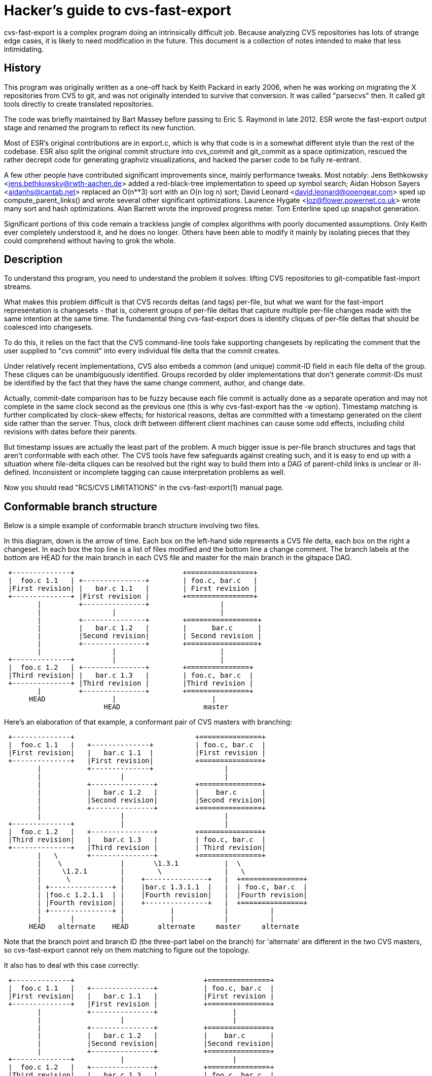 = Hacker's guide to cvs-fast-export =

cvs-fast-export is a complex program doing an intrinsically difficult
job.  Because analyzing CVS repositories has lots of strange edge
cases, it is likely to need modification in the future.  This document
is a collection of notes intended to make that less intimidating.

== History ==

This program was originally written as a one-off hack by Keith Packard
in early 2006, when he was working on migrating the X repositories
from CVS to git, and was not originally intended to survive that
conversion.  It was called "parsecvs" then.  It called git tools
directly to create translated repositories.

The code was briefly maintained by Bart Massey before passing to Eric
S. Raymond in late 2012. ESR wrote the fast-export output stage and
renamed the program to reflect its new function.

Most of ESR's original contributions are in export.c, which is why
that code is in a somewhat different style than the rest of the
codebase. ESR also split the original commit structure into
cvs_commit and git_commit as a space optimization, rescued
the rather decrepit code for generating graphviz visualizations,
and hacked the parser code to be fully re-entrant.

A few other people have contributed significant improvements since,
mainly performance tweaks.  Most notably: Jens Bethkowsky
<jens.bethkowsky@rwth-aachen.de> added a red-black-tree implementation
to speed up symbol search; Aidan Hobson Sayers <aidanhs@cantab.net>
replaced an O(n**3) sort with an O(n log n) sort; David Leonard
<david.leonard@opengear.com> sped up compute_parent_links() and wrote
several other significant optimizations.  Laurence Hygate
<loz@flower.powernet.co.uk> wrote many sort and hash
optimizations. Alan Barrett wrote the improved progress meter.  Tom
Enterline sped up snapshot generation.

Significant portions of this code remain a trackless jungle of complex
algorithms with poorly documented assumptions.  Only Keith ever
completely understood it, and he does no longer.  Others have been
able to modify it mainly by isolating pieces that they could
comprehend without having to grok the whole.

== Description ==

To understand this program, you need to understand the problem
it solves: lifting CVS repositories to git-compatible fast-import
streams.

What makes this problem difficult is that CVS records deltas (and
tags) per-file, but what we want for the fast-import representation is
changesets - that is, coherent groups of per-file deltas that capture
multiple per-file changes made with the same intention at the same
time.  The fundamental thing cvs-fast-export does is identify cliques
of per-file deltas that should be coalesced into changesets.

To do this, it relies on the fact that the CVS command-line tools
fake supporting changesets by replicating the comment that the user
supplied to "cvs commit" into every individual file delta that the
commit creates.

Under relatively recent implementations, CVS also embeds a common (and
unique) commit-ID field in each file delta of the group.  These
cliques can be unambiguously identified.  Groups recorded by older
implementations that don't generate commit-IDs must be identified by
the fact that they have the same change comment, author, and change
date.

Actually, commit-date comparison has to be fuzzy because each file
commit is actually done as a separate operation and may not complete
in the same clock second as the previous one (this is why
cvs-fast-export has the -w option).  Timestamp matching is further
complicated by clock-skew effects; for historical reasons, deltas are
committed with a timestamp generated on the client side rather than
the server.  Thus, clock drift between different client machines can
cause some odd effects, including child revisions with dates before
their parents.

But timestamp issues are actually the least part of the problem.  A
much bigger issue is per-file branch structures and tags that aren't
conformable with each other. The CVS tools have few safeguards against
creating such, and it is easy to end up with a situation where file-delta
cliques can be resolved but the right way to build them into a DAG of
parent-child links is unclear or ill-defined.  Inconsistent or
incomplete tagging can cause interpretation problems as well.

Now you should read "RCS/CVS LIMITATIONS" in the cvs-fast-export(1)
manual page.

== Conformable branch structure ==

Below is a simple example of conformable branch structure involving
two files.

In this diagram, down is the arrow of time.  Each box on the left-hand
side represents a CVS file delta, each box on the right a changeset.
In each box the top line is a list of files modified and the bottom
line a change comment.  The branch labels at the bottom are HEAD
for the main branch in each CVS file and master for the main branch
in the gitspace DAG.

-----------------------------------------------------------------

 +--------------+                          +================+
 |  foo.c 1.1   | +---------------+        | foo.c, bar.c   |
 |First revision| |   bar.c 1.1   |        | First revision |
 +--------------+ |First revision |        +================+
        |         +---------------+                 |
        |                 |                         |
        |         +---------------+        +=================+
        |         |   bar.c 1.2   |        |      bar.c      |
        |         |Second revision|        | Second revision |
        |         +---------------+        +=================+
        |                 |                         |
 +--------------+         |                         |
 |  foo.c 1.2   | +---------------+        +===============+
 |Third revision| |   bar.c 1.3   |        | foo.c, bar.c  |
 +--------------+ |Third revision |        |Third revision |
        |         +---------------+        +===============+
      HEAD                |                       |
                        HEAD                    master
-----------------------------------------------------------------

Here's an elaboration of that example, a conformant pair of CVS
masters with branching:

-------------------------------------------------------------------------

 +--------------+                             +===============+
 |  foo.c 1.1   |   +--------------+          | foo.c, bar.c  |
 |First revision|   |   bar.c 1.1  |          |First revision |
 +--------------+   |First revision|          +===============+
        |           +--------------+                 |
        |                   |                        |
        |           +---------------+         +===============+
        |           |   bar.c 1.2   |         |    bar.c      |
        |           |Second revision|         |Second revision|
        |           +---------------+         +===============+
        |                   |                        |
 +--------------+           |                        |
 |  foo.c 1.2   |   +---------------+         +===============+
 |Third revision|   |   bar.c 1.3   |         | foo.c, bar.c  |
 +--------------+   |Third revision |         | Third revision|
        |   \       +---------------+         +===============+
        |    \              |       \1.3.1           |  \
        |     \1.2.1        |        \               |   \
        |      \            |    +---------------+   |  +===============+
        | +---------------+ |    |bar.c 1.3.1.1  |   |  | foo.c, bar.c  |
        | |foo.c 1.2.1.1  | |    |Fourth revision|   |  |Fourth revision|
        | |Fourth revision| |    +---------------+   |  +===============+
        | +---------------+ |           |            |          |
        |       |           |           |            |          |
      HEAD   alternate    HEAD       alternate     master     alternate
-------------------------------------------------------------------------

Note that the branch point and branch ID (the three-part label on the
branch) for 'alternate' are different in the two CVS masters, so
cvs-fast-export cannot rely on them matching to figure out the
topology.

It also has to deal wth this case correctly:
---------------------------------------------------------------------------

 +--------------+                               +===============+
 |  foo.c 1.1   |   +---------------+           | foo.c, bar.c  |
 |First revision|   |   bar.c 1.1   |           |First revision |
 +--------------+   |First revision |           +===============+
        |           +---------------+                  |
        |                   |                          |
        |           +---------------+           +===============+
        |           |   bar.c 1.2   |           |    bar.c      |
        |           |Second revision|           |Second revision|
        |           +---------------+           +===============+
 +--------------+           |                          |
 |  foo.c 1.2   |   +---------------+           +===============+
 |Third revision|   |   bar.c 1.3   |           | foo.c, bar.c  |
 +--------------+   |Third revision |           |Third revision |
        |   \       +---------------+           +===============+
        |    \1.2.1         |        \                 |   \
        |     \             |         \1.3.1           |  +===============+
        | +---------------+ |          \               |  |     foo.c     |
        | |foo.c 1.2.1.1  | |           |              |  |Fourth revision|
        | |Fourth revision| |           |              |  +===============+
        | +---------------+ |           |              |         |
        |       |           |    +--------------+      |  +===============+
        | +--------------+  |    |bar.c 1.3.1.1 |      |  | foo.c, bar.c  |
        | |foo.c 1.2.1.2 |  |    |Fifth revision|      |  |Fifth revision |
        | |Fifth revision|  |    +--------------+      |  +===============+
        | +--------------+  |           |              |         |
        |       |           |           |              |         |
        |       |           |           |              |         |
      HEAD   alternate    HEAD       alternate      master    alternate
---------------------------------------------------------------------------

That is, after any branch there may be a delta that *doesn't* make
a changeset with any delta on matching branches.

The previous diagrams elide some important details, which is how tags and
branches are actually represented in CVS.  First: there are no
per-changeset tags, only per-file ones.  When CVS fakes tagging a
changeset, what it actually does is add the same tag symbol to
every file master in the changeset.

(Various kinds of operator error and/or CVS bug can cause the creation
of incomplete tagged sets, which *don't* annotate every master in
existence at tag creation time.  These are a headache for any
conversion tool.  cvs-fast-export deals with them by creating tagged
branchlets containing exactly one commit.)

Named CVS branches are represented by adding a "sticky tag" to every
file in the branch. In the above examples, the branch beginning with
1.2.1.1 would have been created with a command sequence like this done
while 1.2 is checked out:

------------------------------------------------------------------------------
cvs tag alternate_0                  # Create a symbolic name for 1.2
cvs tag -r alternate_0 -b alternate  # Give 'alternate' a magic sticky value
------------------------------------------------------------------------------

The magic sticky value for the first (1.2.1.x) branch is 1.2.0.1.  If
a second, 1.2.2.x branch were created, its magic sticky tag would have
the value 1.2.0.2.  The sticky tag is treated as a name for its
corresponding branch, whatever the tip revision happens to be.

== Vendor branches ==

Vendor branches are a poorly-documented feature which has been a
source of great confusion for programs attempting to convert or
data-mine CVS repositories.  This section describes the assumptions
cvs-fast-export uses in dealing with them in painstaking detail,
because it is not unlikely they will be a continuing source of
correctness issues.

In "CVS II: Parallelizing Software Development" (1990) Brian Berliner,
one of the principal CVS developers, write a major section 2.2 titled
"Tracking Third-Party Source Distributions". It begins:

"Currently, a large amount of software is based on source
distributions from a third-party distributor. It is often the case
that local modifications are to be made to this distribution, and that
the vendor's future releases should be tracked. Rolling your local
modifications forward into the new vendor release is a time-consuming
task, but cvs can ease this burden somewhat. The checkin program of
cvs initially sets up a source repository by integrating the source
modules directly from the vendor's release, preserving the directory
hierarchy of the vendor's distribution.  The branch support of RCS is
used to build this vendor release as a branch of the main RCS trunk.
Figure 2 shows how the "head" tracks a sample vendor branch when no
local modifications have been made to the file."

The following diagram reproduces the topology of Berliner's figure 2
using the same conventions as the diagrams in the previous section
(these revisions have no change comments):

-------------------------------------------------------------------------

 +---------------+    1.1.1   +-------------------+
 | rcsfile.c 1.1 |------------| rcsfile.c 1.1.1.1 | 'SunOS_4_0'
 +---------------+   'SunOS'  +-------------------+
                        A               |
                        |     +-------------------+
                        |     | rcsfile.c 1.1.1.2 | 'SunOS_4_0_1'
                        |     +-------------------+
                        |               |
                        |     +-------------------+
                        |     | rcsfile.c 1.1.1.3 | 'YAPT_5_5C'
                        |     +-------------------+
                        |               |
                        |     +-------------------+
             "HEAD"-----+---->| rcsfile.c 1.1.1.4 | 'SunOS_4_0_3'
                              +-------------------+

-------------------------------------------------------------------------

(The intended meaning of the arrow from "HEAD" to the vendor branch
label 1.1.1 is not explained in the paper.)

Berliner continues: Once this is done, developers can check out files
and make local changes to the vendor's source distribution. These
local changes form a new branch to the tree which is then used as the
source for future check outs. Figure 3 shows how the "head" moves to
the main RCS trunk when a local modification is made.

-------------------------------------------------------------------------

 +---------------+    1.1.1   +-------------------+
 | rcsfile.c 1.1 |------------| rcsfile.c 1.1.1.1 | 'SunOS_4_0'
 +---------------+   'SunOS'  +-------------------+
         |                              |
 +---------------+            +-------------------+
 | rcsfile.c 1.2 |            | rcsfile.c 1.1.1.2 | 'SunOS_4_0_1'
 +---------------+            +-------------------+
         A                              |
         |                    +-------------------+
         |                    | rcsfile.c 1.1.1.3 | 'YAPT_5_5C'
         |                    +-------------------+
         |                              |
         |                    +-------------------+
       "HEAD"                 | rcsfile.c 1.1.1.4 | 'SunOS_4_0_3'
                              +-------------------+

-------------------------------------------------------------------------

Berliner continues: When a new version of the vendor's source
distribution arrives, the checkin program adds the new and changed
vendor's files to the already existing source repository. For files
that have not been changed locally, the new file from the vendor
becomes the current "head" revision. For files that have been modified
locally, checkin warns that the file must be merged with the new
vendor release. The cvs "join" command is a useful tool that aids this
process by performing the necessary RCS merge, as is done above when
performing an "update."

Berliner concludes: There is also limited support for "dual"
derivations for source files. See Figure 4 for a sample dual-derived
file. This example tracks the SunOS distribution but includes major
changes from Berkeley. These BSD files are saved directly in the RCS
file off a new branch.

----------------------------------------------------------------------------

 +---------------+       1.1.1                         +-------------------+
 | rcsfile.c 1.1 |----+--------------------------------| rcsfile.c 1.1.1.1 |
 +---------------+    |                                +-------------------+
         |            |  1.1.2  +-------------------+            |
 +---------------+    +---------| rcsfile.c 1.1.2.1 |  +-------------------+
 | rcsfile.c 1.2 |              +-------------------+  | rcsfile.c 1.1.1.2 |
 +---------------+                        |            +-------------------+
                                +-------------------+            |
                                | rcsfile.c 1.1.2.2 |  +-------------------+
                                +-------------------+  | rcsfile.c 1.1.1.3 |
                                                       +-------------------+

----------------------------------------------------------------------------

Note that the paper does not actually describe how CVS should behave
if the 1.2 revision were absent from this diagram.

Historically, cvs-fast-export's behavior with respect to vendor
branches (from when it was 'parsecvs') was described by the following
comment due to Keith Packard:

"Vendor branches" (1.1.x) are created by importing sources from an
external source. In X.org, this was from XFree86 and DRI. When these
trees are imported, cvs sets the 'default' branch in each ,v file to
point along this branch. This means that tags made between the time
the vendor branch is imported and when a new revision is committed to
the head branch are placed on the vendor branch In addition, any files
without such a delta appear to adopt the vendor branch as 'head'. We
fix this by merging these two branches together as if they were the
same."

All that is consistent with the Berliner paper except, crucially, the
last sentence (" merging these two branches together as if they were
the same").  Consider the following revision diagram, which
corresponds to Changelog,v in the "oldhead" test repository:

----------------------------------------------------------------------------
 +---------------------+            +---------------------+
 |    Changelog 1.1    |            |  Changelog 1.1.1.1  |
 | 1994-12-03T06:09:14 |----------->| 1994.12.03.06.09.14 |
 +---------------------+            +---------------------+
           |                                   |
 +---------------------+                       |
 |    Changelog 1.2    |                       |
 | 1995-02-08T11:54:21 |                       |
 +---------------------+                       |
                                    +---------------------+
                                    |   Changelog 1.1.1.2 |
                                    | 1995-07-27T20:23:14 |
                                    +---------------------+

----------------------------------------------------------------------------

The actual oldhead repo has revisions up to 1.8 on the master branch
and 1.1.1.3, but this subgraph illustrates the problem.  Under the
merge rule, the tip content will be that of 1.1.1.2 than 1.2.
This does not match CVS's observed behavior.

The behavior now implemented is to find the highest-numbered (thus,
presumbably, the most recent) vendor branch, point the "master" named
reference at it, and then splice the existing master branch to the end
of that vendor branch.

== Operation ==

This program operates in three stages.  The first (analysis) digests a
collection of RCS masters into a collection of linked lists and
structures representing per-file revision trees.  The second
(resolution) massages the revision trees into a DAG (directed acyclic
graph) of changesets.  The third stage (export) emits a report on the
DAG structure, either a fast-export stream expressing it or DOT code
for a visualization that can be rendered by graphviz.

The main sequence of the code is, unsurprisingly, in the main() portion
of the file main.c

=== Analysis stage ===

The main function of this stage is cvs_master_digest().

It may be sequenced in one of two ways depending on whether you run
with the -t option at a value 2 or greater.  Without this, masters are
processed sequentially as they are encountered.  With it, they are
dispatched to worker subthreads.  The point of this is to avoid
allowing I/O waits for one master read or snapshot export to stall
compute-intensive processing of other masters (that is, mainly, delta
assembly).

CVS master files consist of a header section describing symbols and
attributes, followed by a set of deltas (add-delete/change
sequences) one per revision number.

The analysis stage uses a yacc/lex grammar to parse headers in CVS
files, and custom code to integrate their delta sequences into
sequences of whole-file snaphots corresponding to each delta. These
snapshots are stashed in a temporary directory, later to become blobs
in the fast-export stream.

A consequence is that the code is tied to Bison and Flex.  In order
for the parallelization to work, the CVS-master parser has to be fully
re-entrant.  Heirloom Yacc and Lex can't do that.

After some study of the structures in cvs.h, most of the analysis code
will be fairly straightforward to understand.

If you have to modify the analysis code, it will most likely involve some
small addition to the parse grammar to handle an attribute particular
to somebody's variation on CVS.

=== Resolution stage ===

The main function of this stage is collate_to_changesets().  All the
really black magic happens inside it.  Nobody understands all of this
code; a few people have managed to comprehend individual pieces of it.

=== Export stage ===

Most of the export third stage is relatively easy to understand.
It takes the annotated DAG produced by the second stage and emits either a
fast-import stream or a DOT representation of the DAG.

The exception is the actual delta resolution done by the call to
generate(), which is seriously hairy. Fortunately, that part of the
CVS master format has (unlike the header and attribute information)
been extremely stable, and thus the delta-integration code is unlikely
to require modification.

You will probably find that only part of the export code proper that
is really difficult to understand is the use of iterators in
compute_parent_links().  This hair is justified by the fact that it
optimizes what used to be an O(n**3) operation (and the worst hotspot
in the code at the time) into about O(n).

The main challenge of this code is comprehending the data
structures it consumes.  That's our next topic.

== Data structures ==

This program is rife with tricky data structures. If you want to
modify it, the first thing you should do is read the definitions
in cvs.h.

The trickiest part is that the rev_list structure is used
polymorphically in such a way that it's not easy to tell what the
semantics of a rev_list * are.  Early in processing it tends to point
at the branch-head head list for a single CVS master.  Later it can
link to the digested form of an entire CVS repo (e.g. a linked list
of rev_list objects each encapsulating a CVS master's content).  Still
later it can link to a tree of gitspace commit objects.

In an attempt to make the code more readable, cvs.h defines three
typedefs, one for each of these uses. The rest of this section
uses those.

The first stage turns each CVS file into a cvs_repo * - a linked list of
rev_ref objects, each of which represents a named CVS branch head. The
rev_ref objects in turn point at chains of cvs_commit objects, each
representing a CVS delta.

During the resolution phase, the branch structures associated with
individual files are transformed into a single git_repo * representing
a repository-state DAG. At this point, the commit pointers change
semantics to refer to git_commit objects; a certain amount of type
punning is involved.

The export code walks the resulting single git_repo linked list
generating a report from it.

A notable feature of the git_commit structures is that the code goes
to great lengths to space-optimize (pack) the representation of file
paths in the commit at the point when it is synthesized (this is
required in order to hold down the program's working-set size on large
repositories).  After packing, paths are represented by structure
trees that coalesce common path prefixes.

The 'refcount' field in the commit structure counts the number of branch
heads from which the commit can be reached by an ancestry chain.

== Source files ==

=== atom.c  ===

The main entry point, atom(), interns a string, avoiding having
separate storage for duplicate copies. No ties to other structures.
The only complexity here is a straightforward hash implementation to
speed up collision searches.

=== authormap.c ===

Manages a map from short CVS-syle names to DVCS-style name/email
pairs. Added by ESR, it has few ties to the core code.

=== cvsnumber.c ===

Various small functions (mostly predicates) on the cvs_number objects
that represent CVS revision numbers (1.1, 1.2, 2.1.3.1 and the like).
No coupling to other structures.

=== cvsutil.c  ===

Code for managing and freeing objects in a CVS file structure.
No coupling to revlist handling.

=== dump.c ===

Dump functions for graphing and debug instrumentation.
Much of the code in here is obsolete and unused.

=== export.c ===

Code to dump a resolved DAG as a git-fast-export stream.  Replaces
much more obscure code in Keith's original that built git repos
directly by calling the git CLI. The only coupling to the core
data structures is that it traverses the DAG created by the resolution
stage.

=== generate.c  ===

Convert the sequence of deltas in a CVS master to a corresponding
sequence of file snapshots. This is the part of the export stage
most likely to make your brain hurt.

=== gram.y  ===

A fairly straightforward yacc grammar for CVS masters.  Fills a
cvs_file structure passed into it as a yyparse() argument.

=== graph.c  ===

Like export.c, but emits DOT rather than a fast-export stream.  Takes
the DAG generated by the analysis stage and turns it into a
description of the graph in the DOT markup language used by the
graphviz tools.

=== import.c ===

Import/analysis of a collection of CVS master files.  Calls the parser
and builds the first-stage revlist. The complicated part is in the
rev_list_cvs() call, which calls out to revcvs.c.

In the first-stage revlist, each element corresponds to a CVS master
and points at a list of named CVS branch heads (rev_refs) in the
master, each one of which points at a list of CVS commit structures
(cvs_commit).

=== lex.l  ===

The lexical analyzer for the grammar in gram.y.  Pretty straightforward.

=== main.c  ===

The main sequence of the code.  Not much else there other than some
fairly simple time and date handling.

=== collate.c  ===

Here there be dragons.  Core code used in analysis and resolution.
Nobody completely understands this. 

The main function is collate_to_changesets(), which is conceptually
simple - it finds cliques of CVS deltas that match by commitid or
other metadata, and creates a git changeset for each clique of
matching CVS deltas.  First it finds all the unique branch heads in
the CVS masters, creates corresponding git branch heads, and sorts the
git branch heads in tree order, trunk first.  Then for each git branch
head, it finds all the CVS masters that have deltas for that git
branch, and calls collate_branches to create the git changesets. Finally
tags are assigned to the changesets.

The job of collate_branches seems simple - find cliques of matching CVS
deltas for one branch, and create corresponding git changesets.

The technique used by collate_branches is to put the masters (revisions)
in order by change date, and step along that list to find the clique,
i.e. find deltas that are "close enough" (within the cvs-fast-export
window).

Reasons the code is hard to understand:

1. The criteria for matching, as mentioned above, are complex. In the
simplest case, deltas made under recent CVS versions can be matched
by unique commit-ID cookies generated by CVS. When commit IDS are
absent, clique matches must be recognized by a match of all other
metadata (committer ID and change comment content) except for 
approximate match of time.

2. The revisions array does not contain a static list of revisions,
each revisions array element points to a master's latest (newest) delta.
As the CVS deltas are used to create git commits, the revisions array
is updated to point to an earlier (older) delta of the same master.

Another way of understanding the process is as a set of "flows".
Each revision array element is a window into the set of updates (flow)
for the corresponding CVS master. Or using more traditional CS
terminology, each revision array element is a pointer to an element
of the CVS revisions linked list.

=== nodehash.c  ===

Manage the node hash, an obscure bit of internals used to walk
through all deltas of a CVS master at the point in the export stage
where snapshot blobs corresponding to the deltas are generated.

=== rbtree.c  ===

This is an optimization hack to speed up CVS symbol lookup, added
well after the main body of the code was written and decoupled
from the core data structures.

=== revcvs.c  ===

Build the in-core revision list corresponding to a single CVS master.
Just one entry point, cvs_master_digest(), which takes the structure built
by the grammar parse of the master as its single argument.

A potential trouble spot is revcvs.c:cvs_master_patch_vendor_branch().
It's not clear the algorithm is correct in all cases - it's not even
completely clear what "correct" would look like.

=== revdir.c  ===

The least incomprehensible part of the core code.  These functions are
used to pack file paths in rev_file objects into a more
space-efficient representation.

This code may use one of two packing implementations.  The older one is in
dirpack.c; it's the scheme Keith Packard originally wrote.  The newer
one, which is more complex but drastically reduces working set size,
is in treepack.c; it is due to Laurence Hygate.

=== revlist.c  ===

Utility functions used by both the CVS analysis code in revcvs.c
and the black magic in collate.c.

=== tags.c  ===

Manage objects representing CVS tags (and later, git lightweight
tags). These data structures reference and are referenced by the
core structures, but the coupling is relatively loose and
well-defined; you can figure out what is going on by reading
the function names.

=== utils.c  ===

The progress meter, various private memory allocators, and
error-reporting.  No coupling to the core data structures.

== Known problems in the code ==

There's a comment in collate_to_changesets() that says "Yes, this is
currently very inefficient".  That is a probable hotspot.

The fact that nobody really understands the resolution algorithm is
worrying.  It means nobody has much hope of fixing it where it breaks.

Vendor-branch handling - revcvs.c:cvs_master_patch_vendor_branch() -
is subject to problems in various ill-defined edge cases.

Various mysterious error messages need to be documented.  Basically,
if it's not in the list on cvs-fast-export.adoc, it needs to be.

== Good practice ==

When modifying this code, run the regression tests (make check) early
and often.  It is very easy to break even with apparently innocuous
changes.  You will want to have cppcheck, pylint, and shellcheck
installed for full code validation.

If you find a bug and fix it, please try to create a toy repo exhibiting
the problem - or, better yet, a minimal set of operations to reproduce
it. Then add that to the regression tests.

Likewise, when adding a feature, add a test for it as well.

If you figure out something about the code that isn't documented here
- or, especially, if it's documented wrongly - please include an
explanation with your patch.

// end
